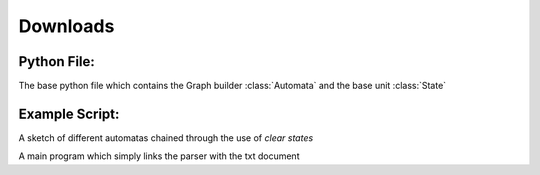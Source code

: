 .. _downloads:

Downloads
=========
Python File:
############
The base python file which contains the Graph builder :class:`Automata` and the base unit :class:`State`

.. raw:: html
	 
	 <a href="../_static/automata.py" download>
	 <img src = ../_static/pyicon.png
	 width = 5%
	 height = 5%
	 />
	 </a>


Example Script:
###############
A sketch of different automatas chained through the use of `clear states`

.. raw:: html
	 
	 <a href="../_static/automata.txt" download>
	 <img src = ../_static/txticon.png
	 width = 5%
	 height = 5%
	 />
	 </a>

A main program which simply links the parser with the txt document

.. raw:: html
	 
	 <a href="../_static/main.py" download>
	 <img src = ../_static/pyicon.png
	 width = 5%
	 height = 5%
	 />
	 </a>
	 
